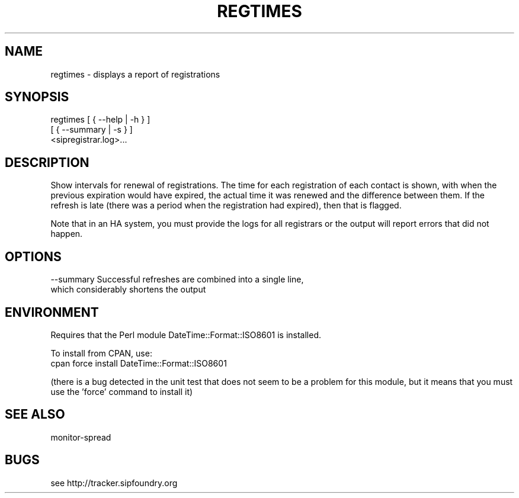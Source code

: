 .TH "REGTIMES" "" "1" "Scott Lawrence" ""
.SH "NAME"
regtimes \- displays a report of registrations
.SH "SYNOPSIS"
regtimes  [ { \-\-help | \-h } ]
          [ { \-\-summary | \-s } ]
          <sipregistrar.log>...
.SH "DESCRIPTION"
Show intervals for renewal of registrations.  The time for each registration of each contact is shown, with when the  previous expiration would have expired, the actual time it was renewed and the difference between them.  If the refresh is late (there was a period when the registration had expired), then that is flagged.

Note that in an HA system, you must provide the logs for all registrars or the output will report errors that did not happen.
.SH "OPTIONS"
\-\-summary   Successful refreshes are combined into a single line, 
            which considerably shortens the output
.SH "ENVIRONMENT"
Requires that the Perl module DateTime::Format::ISO8601 is installed.

To install from CPAN, use:
 cpan force install DateTime::Format::ISO8601

(there is a bug detected in the unit test that does not seem to be a problem for this module, but it means that you must use the 'force' command to install it)
.SH "SEE ALSO"
monitor\-spread
.SH "BUGS"
see http://tracker.sipfoundry.org
